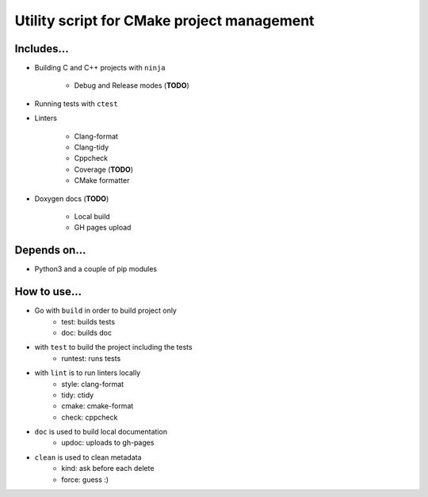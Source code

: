 Utility script for CMake project management
=================================================

Includes...
-----------

* Building C and C++ projects with ``ninja``

          - Debug and Release modes (**TODO**)

* Running tests with ``ctest``
* Linters

          - Clang-format
          - Clang-tidy
          - Cppcheck
          - Coverage (**TODO**)
          - CMake formatter

* Doxygen docs (**TODO**)

          - Local build
          - GH pages upload


Depends on...
-------------

* Python3 and a couple of pip modules


How to use...
-------------

• Go with ``build`` in order to build project only
         + test: builds tests
         + doc: builds doc
• with ``test`` to build the project including the tests
         + runtest: runs tests
• with ``lint`` is to run linters locally
         + style: clang-format
         + tidy: ctidy
         + cmake: cmake-format
         + check: cppcheck
• ``doc`` is used to build local documentation
         + updoc: uploads to gh-pages
• ``clean`` is used to clean metadata
         + kind: ask before each delete
         + force: guess :)


